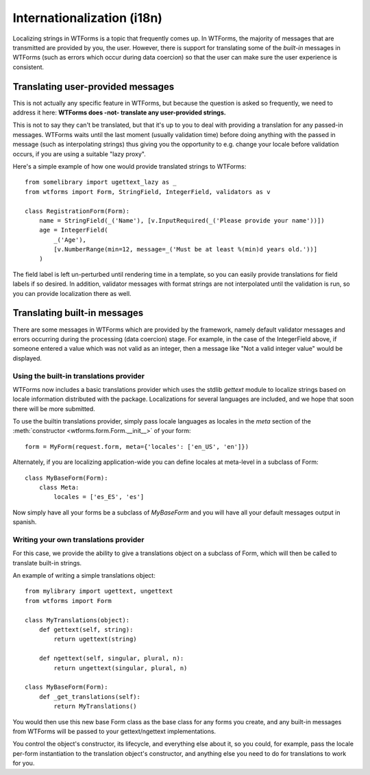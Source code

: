 Internationalization (i18n)
===========================

Localizing strings in WTForms is a topic that frequently comes up.
In WTForms, the majority of messages that are transmitted are
provided by you, the user. However, there is support for translating some of
the *built-in* messages in WTForms (such as errors which occur during data
coercion) so that the user can make sure the user experience is consistent.

Translating user-provided messages
----------------------------------

This is not actually any specific feature in WTForms, but because the question
is asked so frequently, we need to address it here: **WTForms does -not-
translate any user-provided strings.**

This is not to say they can't be translated, but that it's up to you to deal
with providing a translation for any passed-in messages. WTForms waits until
the last moment (usually validation time) before doing anything with the passed
in message (such as interpolating strings) thus giving you the opportunity to
e.g. change your locale before validation occurs, if you are using a suitable
"lazy proxy".

Here's a simple example of how one would provide translated strings to WTForms::

    from somelibrary import ugettext_lazy as _
    from wtforms import Form, StringField, IntegerField, validators as v

    class RegistrationForm(Form):
        name = StringField(_('Name'), [v.InputRequired(_('Please provide your name'))])
        age = IntegerField(
            _('Age'),
            [v.NumberRange(min=12, message=_('Must be at least %(min)d years old.'))]
        )

The field label is left un-perturbed until rendering time in a template, so you
can easily provide translations for field labels if so desired. In addition,
validator messages with format strings are not interpolated until the
validation is run, so you can provide localization there as well.


Translating built-in messages
-----------------------------

There are some messages in WTForms which are provided by the framework, namely
default validator messages and errors occurring during the processing (data
coercion) stage. For example, in the case of the IntegerField above, if someone
entered a value which was not valid as an integer, then a message like "Not a
valid integer value" would be displayed.


Using the built-in translations provider
~~~~~~~~~~~~~~~~~~~~~~~~~~~~~~~~~~~~~~~~

WTForms now includes a basic translations provider which uses the stdlib
`gettext` module to localize strings based on locale information distributed
with the package. Localizations for several languages are included, and we
hope that soon there will be more submitted.

To use the builtin translations provider, simply pass locale languages as
locales in the `meta` section of the
:meth:`constructor <wtforms.form.Form.__init__>` of your form::

    form = MyForm(request.form, meta={'locales': ['en_US', 'en']})

Alternately, if you are localizing application-wide you can define locales
at meta-level in a subclass of Form::

    class MyBaseForm(Form):
        class Meta:
            locales = ['es_ES', 'es']

Now simply have all your forms be a subclass of `MyBaseForm` and you will have
all your default messages output in spanish.


Writing your own translations provider
~~~~~~~~~~~~~~~~~~~~~~~~~~~~~~~~~~~~~~

For this case, we provide the ability to give a translations object on a
subclass of Form, which will then be called to translate built-in strings.

An example of writing a simple translations object::

    from mylibrary import ugettext, ungettext
    from wtforms import Form

    class MyTranslations(object):
        def gettext(self, string):
            return ugettext(string)

        def ngettext(self, singular, plural, n):
            return ungettext(singular, plural, n)

    class MyBaseForm(Form):
        def _get_translations(self):
            return MyTranslations()

You would then use this new base Form class as the base class for any forms you
create, and any built-in messages from WTForms will be passed to your
gettext/ngettext implementations.

You control the object's constructor, its lifecycle, and everything else about
it, so you could, for example, pass the locale per-form instantiation to the
translation object's constructor, and anything else you need to do for
translations to work for you.
